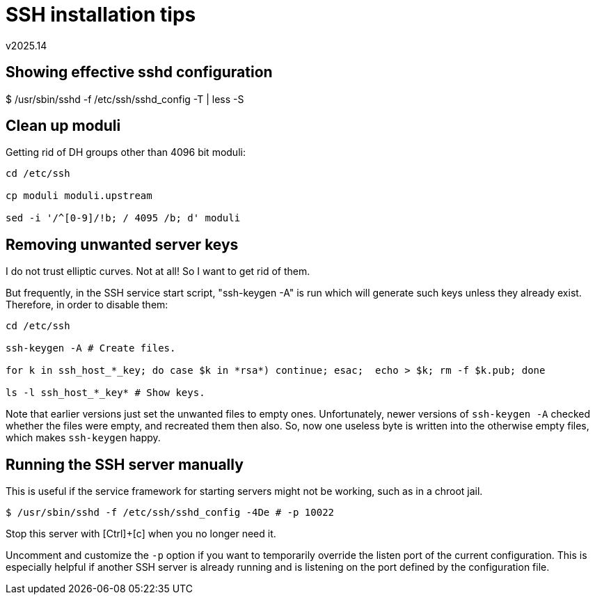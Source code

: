 SSH installation tips
=====================
v2025.14


Showing effective sshd configuration
------------------------------------

$ /usr/sbin/sshd -f /etc/ssh/sshd_config -T | less -S


Clean up moduli
---------------

Getting rid of DH groups other than 4096 bit moduli:

----
cd /etc/ssh

cp moduli moduli.upstream

sed -i '/^[0-9]/!b; / 4095 /b; d' moduli
----


Removing unwanted server keys
-----------------------------

I do not trust elliptic curves. Not at all! So I want to get rid of them.

But frequently, in the SSH service start script, "ssh-keygen -A" is run which will generate such keys unless they already exist. Therefore, in order to disable them:

----
cd /etc/ssh

ssh-keygen -A # Create files.

for k in ssh_host_*_key; do case $k in *rsa*) continue; esac;  echo > $k; rm -f $k.pub; done

ls -l ssh_host_*_key* # Show keys.
----

Note that earlier versions just set the unwanted files to empty ones. Unfortunately, newer versions of `ssh-keygen -A` checked whether the files were empty, and recreated them then also. So, now one useless byte is written into the otherwise empty files, which makes `ssh-keygen` happy.


Running the SSH server manually
-------------------------------

This is useful if the service framework for starting servers might not be working, such as in a chroot jail.

----
$ /usr/sbin/sshd -f /etc/ssh/sshd_config -4De # -p 10022
----

Stop this server with [Ctrl]+[c] when you no longer need it.

Uncomment and customize the `-p` option if you want to temporarily override the listen port of the current configuration. This is especially helpful if another SSH server is already running and is listening on the port defined by the configuration file.
